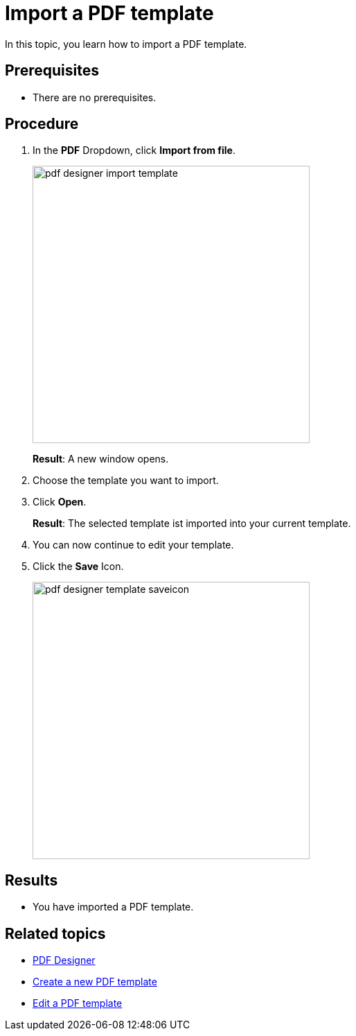 = Import a PDF template

In this topic, you learn how to import a PDF template.
//Give more information. What do you want to do? What for?

== Prerequisites
* There are no prerequisites.

== Procedure

. In the *PDF* Dropdown, click *Import from file*.
+
image:pdf-designer-import-template.png[width=400]
//Adapt image
+
*Result*: A new window opens.
. Choose the template you want to import.
. Click *Open*.
//german Windows-Explorer UI says Öffnen, how do we deal with this?
//Use "open"
+
*Result*: The selected template ist imported into your current template.
. You can now continue to edit your template.

. Click the *Save* Icon.
+
image:pdf-designer-template-saveicon.png[width=400]


== Results
* You have imported a PDF template.


== Related topics
* xref:pdf-designer.adoc[PDF Designer]
* xref:pdf-designer-create-template.adoc[Create a new PDF template]
* xref:pdf-designer-edit-template.adoc[Edit a PDF template]
